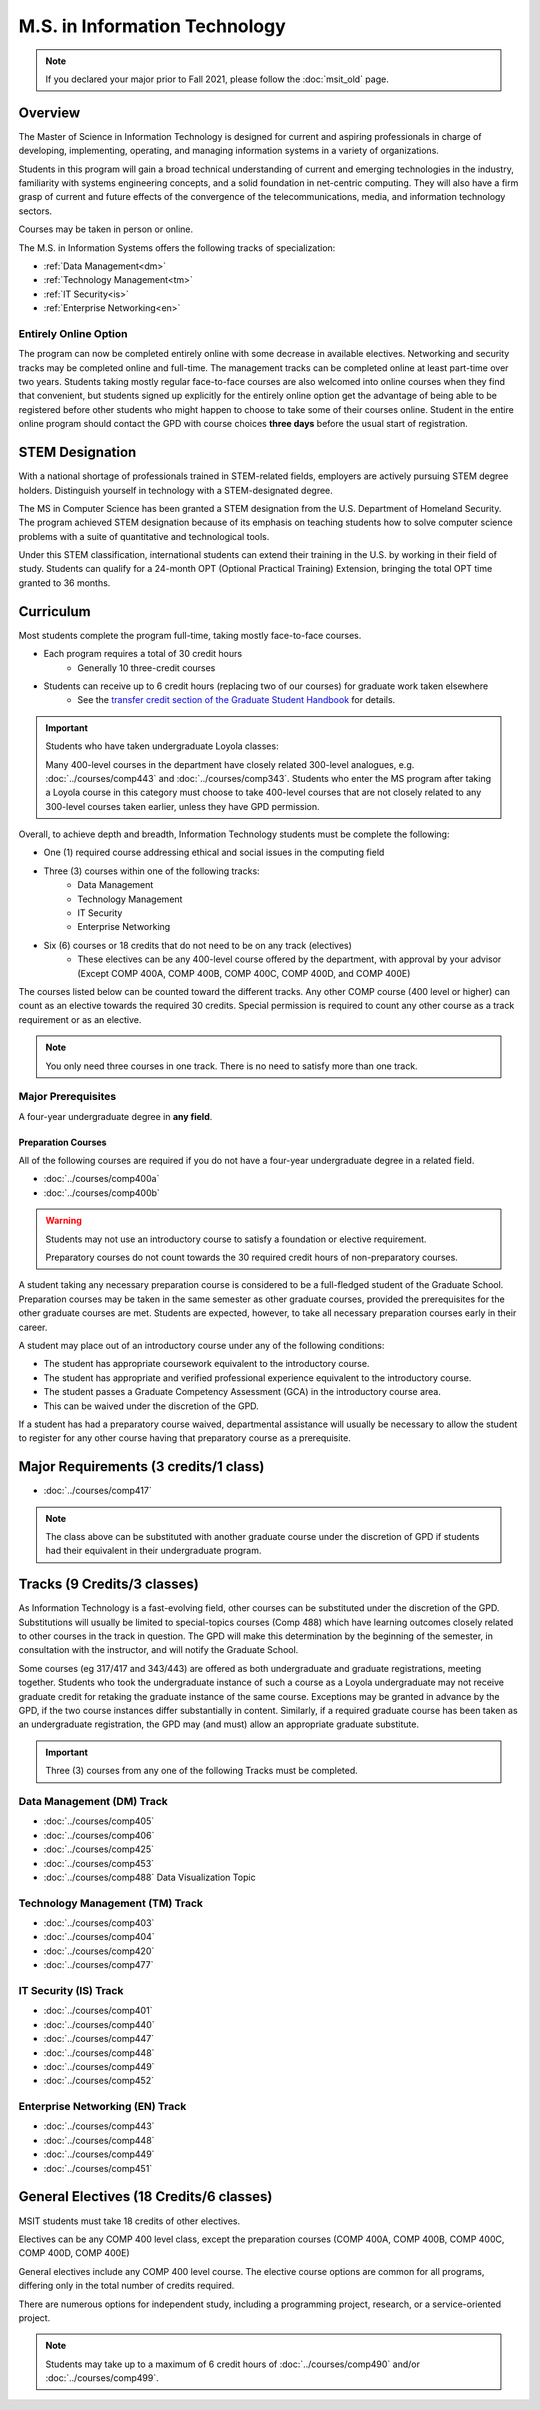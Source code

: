 .. index::
    Graduate Track
    M.S. in Information Technology

##############################
M.S. in Information Technology
##############################

.. note::

  If you declared your major prior to Fall 2021, please follow the :doc:`msit_old` page.

********
Overview
********

The Master of Science in Information Technology is designed for current and aspiring professionals in charge of developing, implementing, operating, and managing information systems in a variety of organizations.

Students in this program will gain a broad technical understanding of current and emerging technologies in the industry, familiarity with systems engineering concepts, and a solid foundation in net-centric computing. They will also have a firm grasp of current and future effects of the convergence of the telecommunications, media, and information technology sectors.

Courses may be taken in person or online.

The M.S. in Information Systems offers the following tracks of specialization:

* :ref:`Data Management<dm>`
* :ref:`Technology Management<tm>`
* :ref:`IT Security<is>`
* :ref:`Enterprise Networking<en>`

Entirely Online Option
======================

The program can now be completed entirely online with some decrease in available electives. Networking and security tracks may be completed online and full-time. The management tracks can be completed online at least part-time over two years. Students taking mostly regular face-to-face courses are also welcomed into online courses when they find that convenient, but students signed up explicitly for the entirely online option get the advantage of being able to be registered before other students who might happen to choose to take some of their courses online. Student in the entire online program should contact the GPD with course choices **three days** before the usual start of registration.

****************
STEM Designation
****************

With a national shortage of professionals trained in STEM-related fields, employers are actively pursuing STEM degree holders. Distinguish yourself in technology with a STEM-designated degree.

The MS in Computer Science has been granted a STEM designation from the U.S. Department of Homeland Security. The program achieved STEM designation because of its emphasis on teaching students how to solve computer science problems with a suite of quantitative and technological tools.

Under this STEM classification, international students can extend their training in the U.S. by working in their field of study. Students can qualify for a 24-month OPT (Optional Practical Training) Extension, bringing the total OPT time granted to 36 months.

**********
Curriculum
**********

Most students complete the program full-time, taking mostly face-to-face courses.

* Each program requires a total of 30 credit hours
    * Generally 10 three-credit courses
* Students can receive up to 6 credit hours (replacing two of our courses) for graduate work taken elsewhere
    * See the `transfer credit section of the Graduate Student Handbook <https://graduatehandbook.cs.luc.edu/regulations.html#transfer-credit>`_ for details.

.. important::

  Students who have taken undergraduate Loyola classes:

  Many 400-level courses in the department have closely related 300-level analogues, e.g. :doc:`../courses/comp443` and :doc:`../courses/comp343`. Students who enter the MS program after taking a Loyola course in this category must choose to take 400-level courses that are not closely related to any 300-level courses taken earlier, unless they have GPD permission.

Overall, to achieve depth and breadth, Information Technology students must be complete the following:

* One (1) required course addressing ethical and social issues in the computing field
* Three (3) courses within one of the following tracks:
    * Data Management
    * Technology Management
    * IT Security
    * Enterprise Networking
* Six (6) courses or 18 credits that do not need to be on any track (electives)
    * These electives can be any 400-level course offered by the department, with approval by your advisor (Except COMP 400A, COMP 400B, COMP 400C, COMP 400D, and COMP 400E)

The courses listed below can be counted toward the different tracks. Any other COMP course (400 level or higher) can count as an elective towards the required 30 credits. Special permission is required to count any other course as a track requirement or as an elective.

.. note::
     You only need three courses in one track. There is no need to satisfy more than one track.

Major Prerequisites
===================

A four-year undergraduate degree in **any field**.

Preparation Courses
-------------------

All of the following courses are required if you do not have a four-year undergraduate degree in a related field.

* :doc:`../courses/comp400a`
* :doc:`../courses/comp400b`

.. warning::

  Students may not use an introductory course to satisfy a foundation or elective requirement.

  Preparatory courses do not count towards the 30 required credit hours of non-preparatory courses.

A student taking any necessary preparation course is considered to be a full-fledged student of the Graduate School. Preparation courses may be taken in the same semester as other graduate courses, provided the prerequisites for the other graduate courses are met. Students are expected, however, to take all necessary preparation courses early in their career.

A student may place out of an introductory course under any of the following conditions:

* The student has appropriate coursework equivalent to the introductory course.
* The student has appropriate and verified professional experience equivalent to the introductory course.
* The student passes a Graduate Competency Assessment (GCA) in the introductory course area.
* This can be waived under the discretion of the GPD.

If a student has had a preparatory course waived, departmental assistance will usually be necessary to allow the student to register for any other course having that preparatory course as a prerequisite.

**************************************
Major Requirements (3 credits/1 class)
**************************************

* :doc:`../courses/comp417`


.. note::

  The class above can be substituted with another graduate course under the discretion of GPD if students had their equivalent in their undergraduate program.

****************************
Tracks (9 Credits/3 classes)
****************************

As Information Technology is a fast-evolving field, other courses can be substituted under the discretion of the GPD. Substitutions will usually be limited to special-topics courses (Comp 488) which have learning outcomes closely related to other courses in the track in question. The GPD will make this determination by the beginning of the semester, in consultation with the instructor, and will notify the Graduate School.

Some courses (eg 317/417 and 343/443) are offered as both undergraduate and graduate registrations, meeting together. Students who took the undergraduate instance of such a course as a Loyola undergraduate may not receive graduate credit for retaking the graduate instance of the same course. Exceptions may be granted in advance by the GPD, if the two course instances differ substantially in content. Similarly, if a required graduate course has been taken as an undergraduate registration, the GPD may (and must) allow an appropriate graduate substitute.

.. important::
  Three (3) courses from any one of the following Tracks must be completed.

.. _dm:

Data Management (DM) Track
==========================

* :doc:`../courses/comp405`
* :doc:`../courses/comp406`
* :doc:`../courses/comp425`
* :doc:`../courses/comp453`
* :doc:`../courses/comp488` Data Visualization Topic

.. _tm:

Technology Management (TM) Track
================================

* :doc:`../courses/comp403`
* :doc:`../courses/comp404`
* :doc:`../courses/comp420`
* :doc:`../courses/comp477`

.. _is:

IT Security (IS) Track
======================
* :doc:`../courses/comp401`
* :doc:`../courses/comp440`
* :doc:`../courses/comp447`
* :doc:`../courses/comp448`
* :doc:`../courses/comp449`
* :doc:`../courses/comp452`

.. _en:

Enterprise Networking (EN) Track
================================

* :doc:`../courses/comp443`
* :doc:`../courses/comp448`
* :doc:`../courses/comp449`
* :doc:`../courses/comp451`

****************************************
General Electives (18 Credits/6 classes)
****************************************

MSIT students must take 18 credits of other electives.

Electives can be any COMP 400 level class, except the preparation courses (COMP 400A, COMP 400B, COMP 400C, COMP 400D, COMP 400E)

General electives include any COMP 400 level course. The elective course options are common for all programs, differing only in the total number of credits required.

There are numerous options for independent study, including a programming project, research, or a service-oriented project.

.. note::

  Students may take up to a maximum of 6 credit hours of :doc:`../courses/comp490` and/or :doc:`../courses/comp499`.
